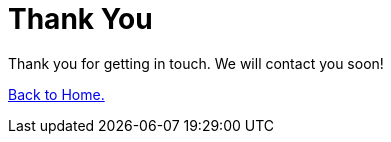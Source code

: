 :slug: contact-us/thank-you/
:description: In this page we present our contact information, where you can get further details about our products, services or request a job if you are interested in working with us. In this page we display an acknowledgment message after a successful contact request.
:keywords: Fluid Attacks, Contact, Acknowledgment, Company, About us, Security.

= Thank You

Thank you for getting in touch.
We will contact you soon!

[button]#link:../../[Back to Home.]#

++++
<script>
gtag('config', 'AW-875944429');
gtag('config', 'AW-866721019');
</script>

<!-- Event snippet for Formulario Thank You conversion page -->
<script>
gtag('event', 'conversion', {'send_to': 'AW-875944429/nz9jCKaJj7QBEO2z16ED'});
gtag('event', 'conversion', {'send_to': 'AW-866721019/OYiRCLiQwLQBEPu5pJ0D'});
</script>
++++
